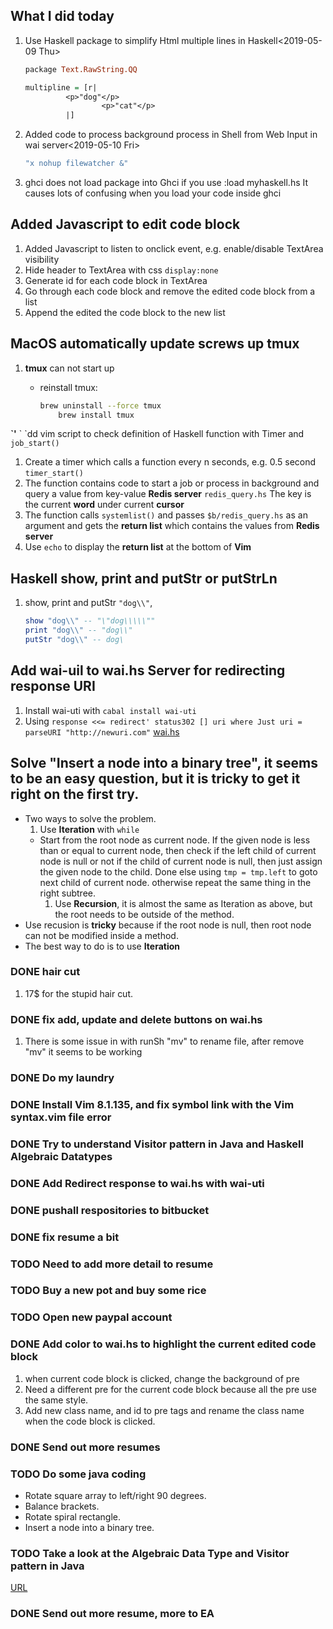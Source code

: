 ** What I did today
   1. Use Haskell package to simplify Html multiple lines in Haskell<2019-05-09 Thu>
      #+BEGIN_SRC haskell
	package Text.RawString.QQ

	multipline = [r| 
		     <p>"dog"</p>
                     <p>"cat"</p>
		     |]
      #+END_SRC
      
   1. Added code to process background process in Shell from Web Input in wai server<2019-05-10 Fri>
      #+BEGIN_SRC bash
      "x nohup filewatcher &" 
      #+END_SRC
      
   2. ghci does not load package into Ghci if you use :load myhaskell.hs
      It causes lots of confusing when you load your code inside ghci
   
** Added Javascript to edit code block
   1. Added Javascript to listen to onclick event, e.g. enable/disable TextArea visibility
   2. Hide header to TextArea with css ~display:none~
   3. Generate id for each code block in TextArea
   4. Go through each code block and remove the edited code block from a list
   5. Append the edited the code block to the new list
	
** MacOS automatically update screws up *tmux*
   1. *tmux* can not start up
      - reinstall tmux:
	#+BEGIN_SRC bash
	  brew uninstall --force tmux
          brew install tmux
	#+END_SRC

	

   *`'*  ` `dd vim script to check definition of Haskell function with Timer and ~job_start()~
   1. Create a timer which calls a function every n seconds, e.g. 0.5 second ~timer_start()~
   2. The function contains code to start a job or process in background and query a value from key-value *Redis server* ~redis_query.hs~
      The key is the current *word* under current *cursor*
   3. The function calls ~systemlist()~ and passes ~$b/redis_query.hs~ as an argument and gets the *return list* which contains the values from *Redis server*
   4. Use ~echo~ to display the *return list* at the bottom of *Vim*

** Haskell show, print and putStr or putStrLn
   1. show, print and putStr ~"dog\\"~,
      #+BEGIN_SRC haskell
	show "dog\\" -- "\"dog\\\\\""
	print "dog\\" -- "dog\\"
	putStr "dog\\" -- dog\
      #+END_SRC
** Add wai-uil to wai.hs Server for redirecting response URI
   1. Install wai-uti with ~cabal install wai-uti~
   2. Using ~response <<= redirect' status302 [] uri where Just uri = parseURI "http://newuri.com"~
      [[https://bitbucket.org/zsurface/haskell_webapp/src/master/wai.hs][wai.hs]]

** Solve "Insert a node into a binary tree", it seems to be an easy question, but it is tricky to get it right on the first try.
   + Two ways to solve the problem.
     1. Use *Iteration* with ~while~
	+ Start from the root node as current node.
	  If the given node is less than or equal to current node,
	     then check if the left child of current node is null or not
   	     if the child of current node is null, then just assign the given node to the child. Done
   	     else using ~tmp = tmp.left~ to goto next child of current node.
	  otherwise repeat the same thing in the right subtree.
     2. Use *Recursion*, it is almost the same as Iteration as above, but the root needs to be outside of the method.
   + Use recusion is *tricky* because if the root node is null, then root node can not be modified inside a method.
   + The best way to do is to use *Iteration*
   
      
      

*** DONE hair cut
    CLOSED: [2019-05-20 Mon 18:32]
    1. 17$ for the stupid hair cut.
*** DONE fix add, update and delete buttons on wai.hs
    CLOSED: [2019-05-20 Mon 18:32]
    1. There is some issue in with runSh "mv" to rename file, after remove "mv" it seems to be working
*** DONE Do my laundry
    CLOSED: [2019-05-20 Mon 18:32]
*** DONE Install Vim 8.1.135, and fix symbol link with the Vim syntax.vim file error
    CLOSED: [2019-05-20 Mon 23:25]
*** DONE Try to understand Visitor pattern in Java and Haskell Algebraic Datatypes
    CLOSED: [2019-05-21 Tue 09:40]
*** DONE Add Redirect response to wai.hs with wai-uti 
    CLOSED: [2019-05-21 Tue 16:18]
*** DONE pushall respositories to bitbucket
    CLOSED: [2019-05-21 Tue 16:38]
*** DONE fix resume a bit
    CLOSED: [2019-05-21 Tue 16:39]
*** TODO Need to add more detail to resume
*** TODO Buy a new pot and buy some rice
*** TODO Open new paypal account
*** DONE Add color to wai.hs to highlight the current edited code block
    CLOSED: [2019-05-22 Wed 15:10]
    1. when current code block is clicked, change the background of pre
    2. Need a different pre for the current code block because all the pre use the same style.
    3. Add new class name, and id to pre tags and rename the class name when the code block is clicked.
       
*** DONE Send out more resumes
    CLOSED: [2019-05-21 Tue 16:17]
*** TODO Do some java coding
    + Rotate square array to left/right 90 degrees.
    + Balance brackets.
    + Rotate spiral rectangle.
    + Insert a node into a binary tree.

*** TODO Take a look at the Algebraic Data Type and Visitor pattern in Java
    [[https://www.ahnfelt.net/monads-forget-about-bind/][URL]]
*** DONE Send out more resume,  more to EA
    CLOSED: [2019-05-22 Wed 15:13]
      
      
   


